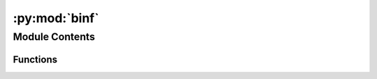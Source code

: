 :py:mod:`binf`
==============

.. py:module:: binf


Module Contents
---------------


Functions
~~~~~~~~~

.. autoapisummary::

   binf.fasta_readfirst
   binf.sample_ratptn
   binf.sample_humanptn
   binf.swalign



.. py:function:: fasta_readfirst(file)


.. py:function:: sample_ratptn()


.. py:function:: sample_humanptn()


.. py:function:: swalign(a, b, gap=-5, submat=None, scoreonly=False, identonly=False)


